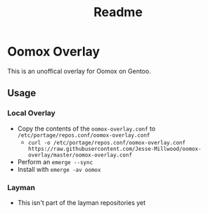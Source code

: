 #+TITLE: Readme

* Oomox Overlay

This is an unoffical overlay for Oomox on Gentoo.

** Usage
*** Local Overlay
    - Copy the contents of the =oomox-overlay.conf= to =/etc/portage/repos.conf/oomox-overlay.conf=
      - =curl -o /etc/portage/repos.conf/oomox-overlay.conf https://raw.githubusercontent.com/Jesse-Millwood/oomox-overlay/master/oomox-overlay.conf=
    - Perform an =emerge --sync=
    - Install with =emerge -av oomox=
*** Layman
    - This isn't part of the layman repositories yet

